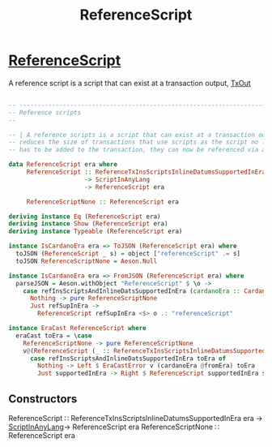 :PROPERTIES:
:ID:       d3fc9f5e-8fdd-4169-86e8-8113f4002035
:END:
#+title: ReferenceScript


* [[https://input-output-hk.github.io/cardano-node/cardano-api/lib/Cardano-Api-Script.html#g:5][ReferenceScript]]
A reference script is a script that can exist at a transaction output, [[id:2cd1cdf4-0b6a-4d83-8bff-240da5fd79f1][TxOut]]

#+begin_src haskell

-- ----------------------------------------------------------------------------
-- Reference scripts
--

-- | A reference scripts is a script that can exist at a transaction output. This greatly
-- reduces the size of transactions that use scripts as the script no longer
-- has to be added to the transaction, they can now be referenced via a transaction output.

data ReferenceScript era where
     ReferenceScript :: ReferenceTxInsScriptsInlineDatumsSupportedInEra era
                     -> ScriptInAnyLang
                     -> ReferenceScript era

     ReferenceScriptNone :: ReferenceScript era

deriving instance Eq (ReferenceScript era)
deriving instance Show (ReferenceScript era)
deriving instance Typeable (ReferenceScript era)

instance IsCardanoEra era => ToJSON (ReferenceScript era) where
  toJSON (ReferenceScript _ s) = object ["referenceScript" .= s]
  toJSON ReferenceScriptNone = Aeson.Null

instance IsCardanoEra era => FromJSON (ReferenceScript era) where
  parseJSON = Aeson.withObject "ReferenceScript" $ \o ->
    case refInsScriptsAndInlineDatsSupportedInEra (cardanoEra :: CardanoEra era) of
      Nothing -> pure ReferenceScriptNone
      Just refSupInEra ->
        ReferenceScript refSupInEra <$> o .: "referenceScript"

instance EraCast ReferenceScript where
  eraCast toEra = \case
    ReferenceScriptNone -> pure ReferenceScriptNone
    v@(ReferenceScript (_ :: ReferenceTxInsScriptsInlineDatumsSupportedInEra fromEra) scriptInAnyLang) ->
      case refInsScriptsAndInlineDatsSupportedInEra toEra of
        Nothing -> Left $ EraCastError v (cardanoEra @fromEra) toEra
        Just supportedInEra -> Right $ ReferenceScript supportedInEra scriptInAnyLang
#+end_src
** Constructors

ReferenceScript ∷ ReferenceTxInsScriptsInlineDatumsSupportedInEra era → [[id:b480c849-0680-4ad9-a6d0-745f5dc97810][ScriptInAnyLang]]→ ReferenceScript era
ReferenceScriptNone ∷ ReferenceScript era
